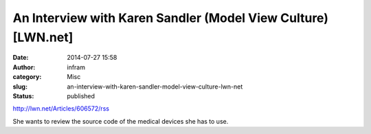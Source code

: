 An Interview with Karen Sandler (Model View Culture) [LWN.net]
##############################################################
:date: 2014-07-27 15:58
:author: infram
:category: Misc
:slug: an-interview-with-karen-sandler-model-view-culture-lwn-net
:status: published

http://lwn.net/Articles/606572/rss

She wants to review the source code of the medical devices she has to
use.
